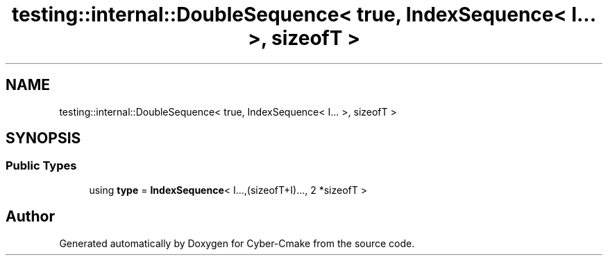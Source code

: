.TH "testing::internal::DoubleSequence< true, IndexSequence< I... >, sizeofT >" 3 "Sun Sep 3 2023" "Version 8.0" "Cyber-Cmake" \" -*- nroff -*-
.ad l
.nh
.SH NAME
testing::internal::DoubleSequence< true, IndexSequence< I... >, sizeofT >
.SH SYNOPSIS
.br
.PP
.SS "Public Types"

.in +1c
.ti -1c
.RI "using \fBtype\fP = \fBIndexSequence\fP< I\&.\&.\&.,(sizeofT+I)\&.\&.\&., 2 *sizeofT >"
.br
.in -1c

.SH "Author"
.PP 
Generated automatically by Doxygen for Cyber-Cmake from the source code\&.
